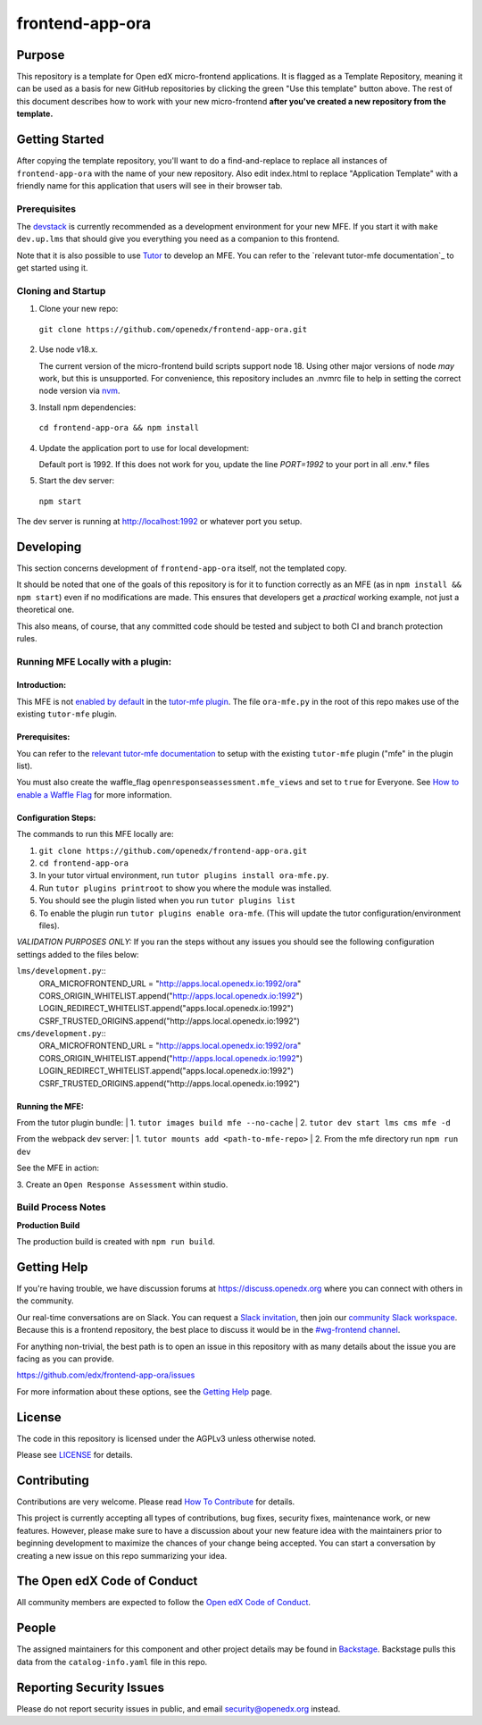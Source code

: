frontend-app-ora
#############################

|license-badge| |status-badge| |ci-badge| |codecov-badge|


Purpose
*******

This repository is a template for Open edX micro-frontend applications. It is
flagged as a Template Repository, meaning it can be used as a basis for new
GitHub repositories by clicking the green "Use this template" button above.
The rest of this document describes how to work with your new micro-frontend
**after you've created a new repository from the template.**

Getting Started
***************

After copying the template repository, you'll want to do a find-and-replace to
replace all instances of ``frontend-app-ora`` with the name of
your new repository.  Also edit index.html to replace "Application Template"
with a friendly name for this application that users will see in their browser
tab.

Prerequisites
=============

The `devstack`_ is currently recommended as a development environment for your
new MFE.  If you start it with ``make dev.up.lms`` that should give you
everything you need as a companion to this frontend.

Note that it is also possible to use `Tutor`_ to develop an MFE.  You can refer
to the `relevant tutor-mfe documentation`_ to get started using it.

.. _Devstack: https://github.com/openedx/devstack

.. _Tutor: https://github.com/overhangio/tutor

.. _relevant tutor-mfe documentation: https://github.com/overhangio/tutor-mfe#mfe-development

Cloning and Startup
===================

1. Clone your new repo:

  ``git clone https://github.com/openedx/frontend-app-ora.git``

2. Use node v18.x.

   The current version of the micro-frontend build scripts support node 18.
   Using other major versions of node *may* work, but this is unsupported.  For
   convenience, this repository includes an .nvmrc file to help in setting the
   correct node version via `nvm <https://github.com/nvm-sh/nvm>`_.

3. Install npm dependencies:

  ``cd frontend-app-ora && npm install``

4. Update the application port to use for local development:

   Default port is 1992. If this does not work for you, update the line
   `PORT=1992` to your port in all .env.* files

5. Start the dev server:

  ``npm start``

The dev server is running at `http://localhost:1992 <http://localhost:1992>`_
or whatever port you setup.

Developing
**********

This section concerns development of ``frontend-app-ora`` itself,
not the templated copy.

It should be noted that one of the goals of this repository is for it to
function correctly as an MFE (as in ``npm install && npm start``) even if no
modifications are made.  This ensures that developers get a *practical* working
example, not just a theoretical one.

This also means, of course, that any committed code should be tested and
subject to both CI and branch protection rules.

Running MFE Locally with a plugin:
==================================

Introduction:
-------------
This MFE is not `enabled by default <https://github.com/overhangio/tutor-mfe/blob/release/tutormfe/plugin.py#L34>`_ in the `tutor-mfe plugin <https://github.com/overhangio/tutor-mfe?tab=readme-ov-file#micro-frontend-base-plugin-for-tutor>`_.
The file ``ora-mfe.py`` in the root of this repo makes use of the existing ``tutor-mfe`` plugin.

Prerequisites:
--------------
You can refer to the
`relevant tutor-mfe documentation <https://github.com/overhangio/tutor-mfe?tab=readme-ov-file#micro-frontend-base-plugin-for-tutor>`_
to setup with the existing ``tutor-mfe`` plugin ("mfe" in the plugin list).

You must also create the waffle_flag ``openresponseassessment.mfe_views`` and set to ``true`` for Everyone. See `How to enable a Waffle Flag <https://docs.openedx.org/en/latest/site_ops/how-tos/add-waffle-flag-for-user.html>`_ for more information.

Configuration Steps:
--------------------
The commands to run this MFE locally are:

1. ``git clone https://github.com/openedx/frontend-app-ora.git``

2. ``cd frontend-app-ora``

3. In your tutor virtual environment, run ``tutor plugins install ora-mfe.py``. 
   
4. Run ``tutor plugins printroot`` to show you where the module was installed.

5. You should see the plugin listed when you run ``tutor plugins list``

6. To enable the plugin run ``tutor plugins enable ora-mfe``. (This will update the tutor configuration/environment files).

*VALIDATION PURPOSES ONLY:* If you ran the steps without any issues you should see the following configuration settings added to the files below:
    
``lms/development.py``::
  ORA_MICROFRONTEND_URL = "http://apps.local.openedx.io:1992/ora"
  CORS_ORIGIN_WHITELIST.append("http://apps.local.openedx.io:1992")
  LOGIN_REDIRECT_WHITELIST.append("apps.local.openedx.io:1992")
  CSRF_TRUSTED_ORIGINS.append("http://apps.local.openedx.io:1992")

``cms/development.py``::
  ORA_MICROFRONTEND_URL = "http://apps.local.openedx.io:1992/ora"
  CORS_ORIGIN_WHITELIST.append("http://apps.local.openedx.io:1992")
  LOGIN_REDIRECT_WHITELIST.append("apps.local.openedx.io:1992")
  CSRF_TRUSTED_ORIGINS.append("http://apps.local.openedx.io:1992")

Running the MFE:
----------------

From the tutor plugin bundle:
| 1. ``tutor images build mfe --no-cache`` 
| 2. ``tutor dev start lms cms mfe -d`` 

From the webpack dev server:
| 1. ``tutor mounts add <path-to-mfe-repo>``
| 2. From the mfe directory run ``npm run dev``

See the MFE in action:

| 3. Create an ``Open Response Assessment`` within studio.

Build Process Notes
===================

**Production Build**

The production build is created with ``npm run build``.


Getting Help
************

If you're having trouble, we have discussion forums at
https://discuss.openedx.org where you can connect with others in the community.

Our real-time conversations are on Slack. You can request a `Slack
invitation`_, then join our `community Slack workspace`_.  Because this is a
frontend repository, the best place to discuss it would be in the `#wg-frontend
channel`_.

For anything non-trivial, the best path is to open an issue in this repository
with as many details about the issue you are facing as you can provide.

https://github.com/edx/frontend-app-ora/issues

For more information about these options, see the `Getting Help`_ page.

.. _Slack invitation: https://openedx.org/slack
.. _community Slack workspace: https://openedx.slack.com/
.. _#wg-frontend channel: https://openedx.slack.com/archives/C04BM6YC7A6
.. _Getting Help: https://openedx.org/getting-help

License
*******

The code in this repository is licensed under the AGPLv3 unless otherwise
noted.

Please see `LICENSE <LICENSE>`_ for details.

Contributing
************

Contributions are very welcome.  Please read `How To Contribute`_ for details.

.. _How To Contribute: https://openedx.org/r/how-to-contribute

This project is currently accepting all types of contributions, bug fixes,
security fixes, maintenance work, or new features.  However, please make sure
to have a discussion about your new feature idea with the maintainers prior to
beginning development to maximize the chances of your change being accepted.
You can start a conversation by creating a new issue on this repo summarizing
your idea.

The Open edX Code of Conduct
****************************

All community members are expected to follow the `Open edX Code of Conduct`_.

.. _Open edX Code of Conduct: https://openedx.org/code-of-conduct/

People
******

The assigned maintainers for this component and other project details may be
found in `Backstage`_. Backstage pulls this data from the ``catalog-info.yaml``
file in this repo.

.. _Backstage: https://open-edx-backstage.herokuapp.com/catalog/default/component/frontend-app-ora

Reporting Security Issues
*************************

Please do not report security issues in public, and email security@openedx.org instead.

.. |license-badge| image:: https://img.shields.io/github/license/openedx/frontend-app-ora.svg
    :target: https://github.com/edx/frontend-app-ora/blob/master/LICENSE
    :alt: License

.. |status-badge| image:: https://img.shields.io/badge/Status-Maintained-brightgreen

.. |ci-badge| image:: https://github.com/edx/frontend-app-ora/actions/workflows/ci.yml/badge.svg
    :target: https://github.com/edx/frontend-app-ora/actions/workflows/ci.yml
    :alt: Continuous Integration

.. |codecov-badge| image:: https://codecov.io/github/openedx/frontend-app-ora/coverage.svg?branch=master
    :target: https://codecov.io/github/openedx/frontend-app-ora?branch=master
    :alt: Codecov
